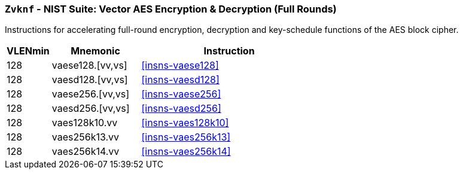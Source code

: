 [[zvknf,Zvknf]]
=== `Zvknf` - NIST Suite: Vector AES Encryption & Decryption (Full Rounds)

Instructions for accelerating full-round 
encryption, decryption and key-schedule
functions of the AES block cipher.

[%header,cols="^2,4,8"]
|===
|VLENmin
|Mnemonic
|Instruction

| 128 | vaese128.[vv,vs] | <<insns-vaese128>>
| 128 | vaesd128.[vv,vs] | <<insns-vaesd128>>
| 128 | vaese256.[vv,vs] | <<insns-vaese256>>
| 128 | vaesd256.[vv,vs] | <<insns-vaesd256>>
| 128 | vaes128k10.vv | <<insns-vaes128k10>>
| 128 | vaes256k13.vv | <<insns-vaes256k13>>
| 128 | vaes256k14.vv | <<insns-vaes256k14>>
|===

